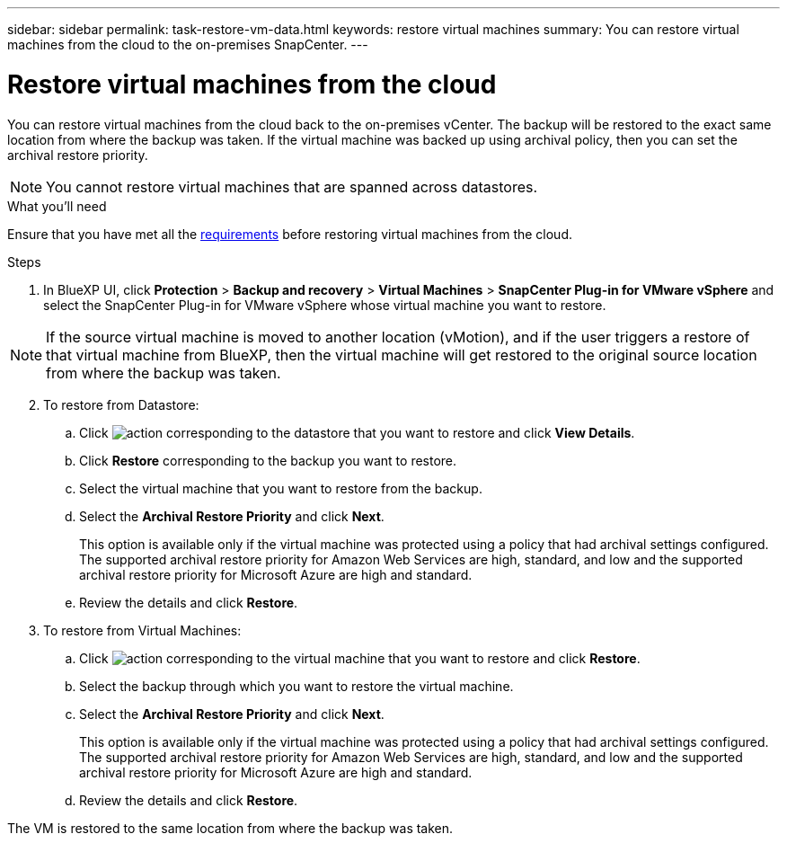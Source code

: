 ---
sidebar: sidebar
permalink: task-restore-vm-data.html
keywords: restore virtual machines
summary: You can restore virtual machines from the cloud to the on-premises SnapCenter.
---

= Restore virtual machines from the cloud
:hardbreaks:
:nofooter:
:icons: font
:linkattrs:
:imagesdir: ./media/

[.lead]
You can restore virtual machines from the cloud back to the on-premises vCenter. The backup will be restored to the exact same location from where the backup was taken. If the virtual machine was backed up using archival policy, then you can set the archival restore priority. 

NOTE: You cannot restore virtual machines that are spanned across datastores.

.What you'll need

Ensure that you have met all the link:concept-protect-vm-data.html#Requirements[requirements] before restoring virtual machines from the cloud.

.Steps

. In BlueXP UI, click *Protection* > *Backup and recovery* > *Virtual Machines* > *SnapCenter Plug-in for VMware vSphere* and select the SnapCenter Plug-in for VMware vSphere whose virtual machine you want to restore.

NOTE: If the source virtual machine is moved to another location (vMotion), and if the user triggers a restore of that virtual machine from BlueXP, then the virtual machine will get restored to the original source location from where the backup was taken.

[start=2]
. To restore from Datastore:
.. Click image:icon-action.png[action] corresponding to the datastore that you want to restore and click *View Details*.
.. Click *Restore* corresponding to the backup you want to restore.
.. Select the virtual machine that you want to restore from the backup.
.. Select the *Archival Restore Priority* and click *Next*.
+
This option is available only if the virtual machine was protected using a policy that had archival settings configured. The supported archival restore priority for Amazon Web Services are high, standard, and low and the supported archival restore priority for Microsoft Azure are high and standard.
.. Review the details and click *Restore*.
. To restore from Virtual Machines:
.. Click image:icon-action.png[action] corresponding to the virtual machine that you want to restore and click *Restore*.
.. Select the backup through which you want to restore the virtual machine.
.. Select the *Archival Restore Priority* and click *Next*.
+
This option is available only if the virtual machine was protected using a policy that had archival settings configured. The supported archival restore priority for Amazon Web Services are high, standard, and low and the supported archival restore priority for Microsoft Azure are high and standard.
.. Review the details and click *Restore*.

The VM is restored to the same location from where the backup was taken.
